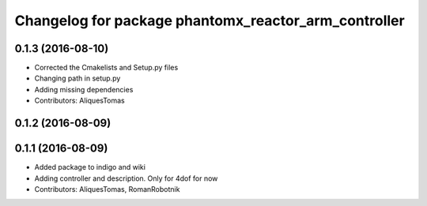 ^^^^^^^^^^^^^^^^^^^^^^^^^^^^^^^^^^^^^^^^^^^^^^^^^^^^^
Changelog for package phantomx_reactor_arm_controller
^^^^^^^^^^^^^^^^^^^^^^^^^^^^^^^^^^^^^^^^^^^^^^^^^^^^^

0.1.3 (2016-08-10)
------------------
* Corrected the Cmakelists and Setup.py files
* Changing path in setup.py
* Adding missing dependencies
* Contributors: AliquesTomas

0.1.2 (2016-08-09)
------------------

0.1.1 (2016-08-09)
------------------
* Added package to indigo and wiki
* Adding controller and description. Only for 4dof for now
* Contributors: AliquesTomas, RomanRobotnik
